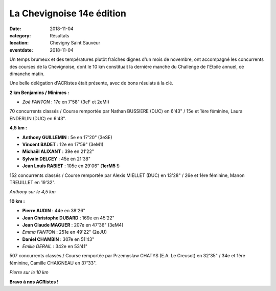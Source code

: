 La Chevignoise 14e édition
==========================

:date: 2018-11-04
:category: Résultats
:location: Chevigny Saint Sauveur
:eventdate: 2018-11-04

Un temps brumeux et des températures plutôt fraîches dignes d'un mois de novembre, ont accompagné les concurrents des courses de la Chevignoise, dont le 10 km constituait la dernière manche du Challenge de l'Etoile annuel, ce dimanche matin.

Une belle délégation d'ACRistes était présente, avec de bons résulats à la clé.

**2 km Benjamins / Minimes :**

- *Zoé FANTON* : 17e en 7'58" (3eF et 2eMI)

70 concurrents classés / Course remportée par Nathan BUSSIERE (DUC) en 6'43" / 15e et 1ère féminine, Laura ENDERLIN (DUC) en 6'43".

**4,5 km :**

- **Anthony GUILLEMIN** : 5e en 17'20" (3eSE)
- **Vincent BADET** : 12e en 17'59" (3eM1)
- **Michaël ALIXANT** : 39e en 21'22"
- **Sylvain DELCEY** : 45e en 21'38"
- **Jean Louis RABIET** : 105e en 29'06" (**1erM5 !**)

152 concurrents classés / Course remportée par Alexis MIELLET (DUC) en 13'28" / 26e et 1ère féminine, Manon TREUILLET en 19'32".

.. image:: http://assets.acr-dijon.org/chev181.jpg

*Anthony sur le 4,5 km*

**10 km :**

- **Pierre AUDIN** : 44e en 38'26"
- **Jean Christophe DUBARD** : 169e en 45'22"
- **Jean Claude MAGUER** : 207e en 47'36" (3eM4)
- *Emma FANTON* : 251e en 49'22" (2eJU)
- **Daniel CHAMBIN** : 307e en 51'43"
- *Emilie DERAIL* : 342e en 53'41"

507 concurrents classés / Course remportée par Przemyslaw CHATYS (E.A. Le Creusot) en 32'35" / 34e et 1ère féminine, Camille CHAIGNEAU en 37'33".

.. image:: http://assets.acr-dijon.org/chev182.jpg

*Pierre sur le 10 km*

**Bravo à nos ACRistes !**
